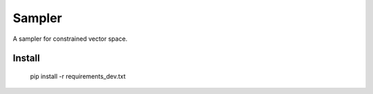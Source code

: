 =======
Sampler
=======
A sampler for constrained vector space.

Install
=======

    pip install -r requirements_dev.txt
